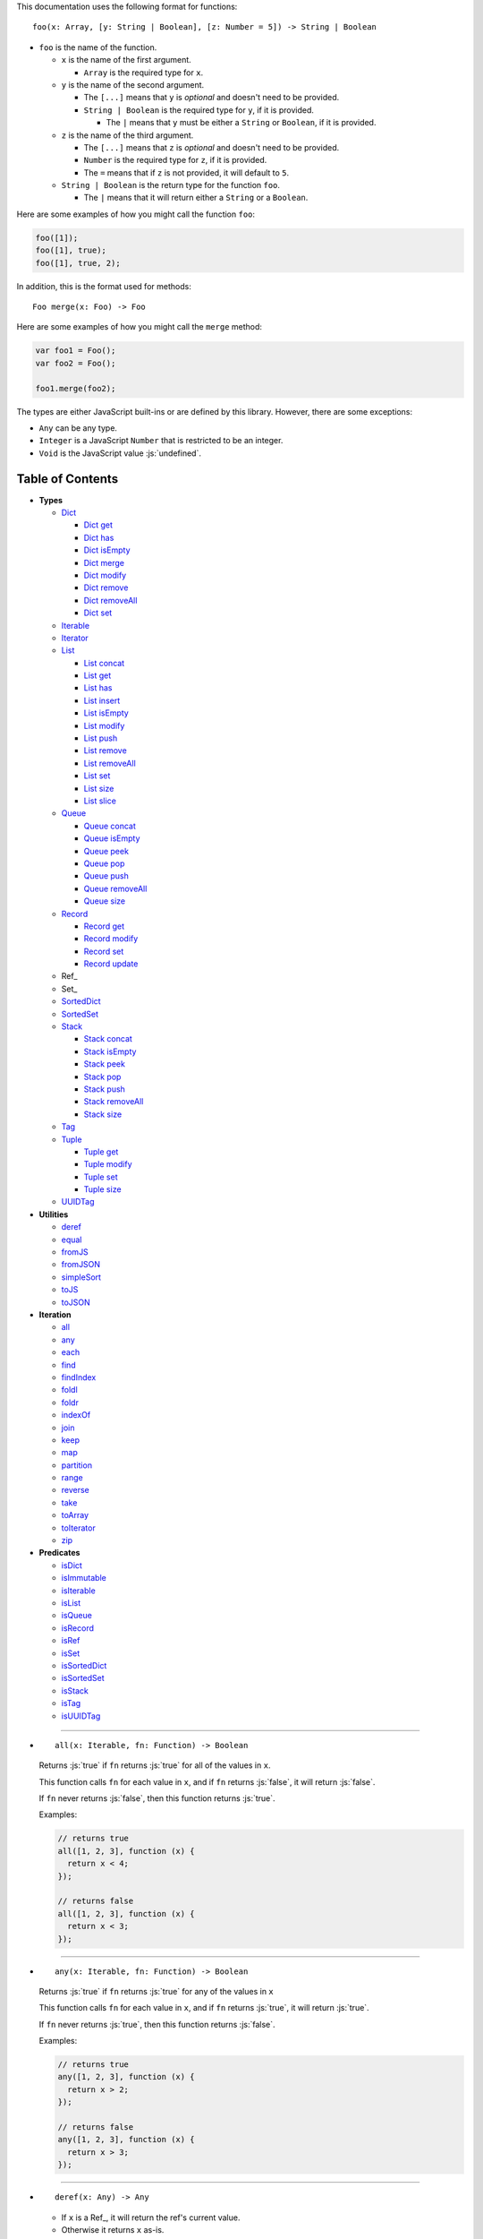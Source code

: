 .. role:: js(code)
   :language: javascript

This documentation uses the following format for functions::

  foo(x: Array, [y: String | Boolean], [z: Number = 5]) -> String | Boolean

* ``foo`` is the name of the function.

  * ``x`` is the name of the first argument.

    * ``Array`` is the required type for ``x``.

  * ``y`` is the name of the second argument.

    * The ``[...]`` means that ``y`` is *optional* and doesn't need to be provided.

    * ``String | Boolean`` is the required type for ``y``, if it is provided.

      * The ``|`` means that ``y`` must be either a ``String`` or ``Boolean``,
        if it is provided.

  * ``z`` is the name of the third argument.

    * The ``[...]`` means that ``z`` is *optional* and doesn't need to be provided.

    * ``Number`` is the required type for ``z``, if it is provided.

    * The ``=`` means that if ``z`` is not provided, it will default to ``5``.

  * ``String | Boolean`` is the return type for the function ``foo``.

    * The ``|`` means that it will return either a ``String`` or a ``Boolean``.

Here are some examples of how you might call the function ``foo``:

.. code:: javascript

  foo([1]);
  foo([1], true);
  foo([1], true, 2);

In addition, this is the format used for methods::

  Foo merge(x: Foo) -> Foo

Here are some examples of how you might call the ``merge`` method:

.. code:: javascript

  var foo1 = Foo();
  var foo2 = Foo();

  foo1.merge(foo2);

The types are either JavaScript built-ins or are defined by this library.
However, there are some exceptions:

* ``Any`` can be any type.

* ``Integer`` is a JavaScript ``Number`` that is restricted to be an integer.

* ``Void`` is the JavaScript value :js:`undefined`.

Table of Contents
=================

* **Types**

  * Dict_

    * `Dict get`_
    * `Dict has`_
    * `Dict isEmpty`_
    * `Dict merge`_
    * `Dict modify`_
    * `Dict remove`_
    * `Dict removeAll`_
    * `Dict set`_

  * Iterable_
  * Iterator_

  * List_

    * `List concat`_
    * `List get`_
    * `List has`_
    * `List insert`_
    * `List isEmpty`_
    * `List modify`_
    * `List push`_
    * `List remove`_
    * `List removeAll`_
    * `List set`_
    * `List size`_
    * `List slice`_

  * Queue_

    * `Queue concat`_
    * `Queue isEmpty`_
    * `Queue peek`_
    * `Queue pop`_
    * `Queue push`_
    * `Queue removeAll`_
    * `Queue size`_

  * Record_

    * `Record get`_
    * `Record modify`_
    * `Record set`_
    * `Record update`_

  * Ref_

  * Set_

  * SortedDict_
  * SortedSet_

  * Stack_

    * `Stack concat`_
    * `Stack isEmpty`_
    * `Stack peek`_
    * `Stack pop`_
    * `Stack push`_
    * `Stack removeAll`_
    * `Stack size`_

  * Tag_

  * Tuple_

    * `Tuple get`_
    * `Tuple modify`_
    * `Tuple set`_
    * `Tuple size`_

  * UUIDTag_

* **Utilities**

  * deref_
  * equal_
  * fromJS_
  * fromJSON_
  * simpleSort_
  * toJS_
  * toJSON_

* **Iteration**

  * all_
  * any_
  * each_
  * find_
  * findIndex_
  * foldl_
  * foldr_
  * indexOf_
  * join_
  * keep_
  * map_
  * partition_
  * range_
  * reverse_
  * take_
  * toArray_
  * toIterator_
  * zip_

* **Predicates**

  * isDict_
  * isImmutable_
  * isIterable_
  * isList_
  * isQueue_
  * isRecord_
  * isRef_
  * isSet_
  * isSortedDict_
  * isSortedSet_
  * isStack_
  * isTag_
  * isUUIDTag_

----

.. _all:

* ::

    all(x: Iterable, fn: Function) -> Boolean

  Returns :js:`true` if ``fn`` returns :js:`true` for all
  of the values in ``x``.

  This function calls ``fn`` for each value in ``x``, and
  if ``fn`` returns :js:`false`, it will return :js:`false`.

  If ``fn`` never returns :js:`false`, then this function returns
  :js:`true`.

  Examples:

  .. code:: javascript

    // returns true
    all([1, 2, 3], function (x) {
      return x < 4;
    });

    // returns false
    all([1, 2, 3], function (x) {
      return x < 3;
    });

----

.. _any:

* ::

    any(x: Iterable, fn: Function) -> Boolean

  Returns :js:`true` if ``fn`` returns :js:`true` for any
  of the values in ``x``

  This function calls ``fn`` for each value in ``x``, and
  if ``fn`` returns :js:`true`, it will return :js:`true`.

  If ``fn`` never returns :js:`true`, then this function returns
  :js:`false`.

  Examples:

  .. code:: javascript

    // returns true
    any([1, 2, 3], function (x) {
      return x > 2;
    });

    // returns false
    any([1, 2, 3], function (x) {
      return x > 3;
    });

----

.. _deref:

* ::

    deref(x: Any) -> Any

  * If ``x`` is a Ref_, it will return the ref's current value.

  * Otherwise it returns ``x`` as-is.

  This is useful if you want to make sure you have a value, and
  you're not sure whether something is a Ref_ or not.

----

.. _Dict:

* ::

    Dict([x: Object | Iterable]) -> Dict

  A Dict_ is an immutable dictionary mapping keys to values.

  You *should not* rely upon the order of the keys in
  a Dict_. If you need a specific key order, use a
  SortedDict_ instead.

  * If ``x`` is an Iterable_, the values must be arrays or Tuple_\ s
    of :js:`[key, value]`, which will be added to the Dict_.

  * If ``x`` is a JavaScript object literal like :js:`{ foo: 1 }`,
    then the keys/values will be added to the Dict_.

  This takes ``O(n * log2(n))`` time, unless ``x`` is already
  a Dict_, in which case it takes ``O(1)`` time.

  Mutable objects can be used as keys, and they are treated as
  equal_ only if they are exactly the same object:

  .. code:: javascript

    var obj1 = { foo: 1 };
    var obj2 = { foo: 1 };

    var dict = Dict().set(obj1, "bar")
                     .set(obj2, "qux");

    // Returns "bar"
    dict.get(obj1);

    // Returns "qux"
    dict.get(obj2);

  You can also use immutable objects (like Dict_, Set_, List_,
  etc.) as keys, and they are treated as equal_ if their
  keys/values are equal_:

  .. code:: javascript

    var obj1 = Dict({ foo: 1 });
    var obj2 = Dict({ foo: 1 });

    var dict = Dict().set(obj1, "bar")
                     .set(obj2, "qux");

    // Returns "qux"
    dict.get(obj1);

    // Returns "qux"
    dict.get(obj2);

  Because :js:`obj1` and :js:`obj2` have the same keys/values,
  they are equal_.

----

.. _Dict get:

* ::

    Dict get(key: Any, [default: Any]) -> Any

  Returns the value for ``key`` in the Dict_, or ``default``
  if ``key`` is not in the Dict_.

  This function runs in ``O(log2(n))`` worst-case time.

  If ``key`` is not in the Dict_:

  * If ``default`` is provided, it is returned.
  * If ``default`` is not provided, an error is thrown.

  Examples:

  .. code:: javascript

    // throws an error
    Dict().get("foo");

    // returns 5
    Dict().get("foo", 5);

    // returns 10
    Dict({ "foo": 10 }).get("foo");

----

.. _Dict has:

* ::

    Dict has(key: Any) -> Boolean

  Returns :js:`true` if ``key`` is in the Dict_.

  This function runs in ``O(log2(n))`` worst-case time.

  Examples:

  .. code:: javascript

    // returns false
    Dict().has("foo");

    // returns true
    Dict({ "foo": 1 }).has("foo");

----

.. _Dict isEmpty:

* ::

    Dict isEmpty() -> Boolean

  Returns :js:`true` if the Dict_ is empty.

  This function runs in `O(1)` time.

  A Dict_ is empty if it has no keys/values in it.

  Examples:

  .. code:: javascript

    // returns true
    Dict().isEmpty();

    // returns false
    Dict({ "foo": 1 }).isEmpty();

----

.. _Dict merge:

* ::

    Dict merge(x: Object | Iterable) -> Dict

  Returns a new Dict_ with all the keys/values of ``x`` added
  to this Dict_.

  This function runs in ``O(log2(n) * m)`` worst-case time.

  This does not modify the Dict_, it returns a new Dict_.

  If a key from ``x`` already exists in this Dict_, it is overwritten.

  ``x`` must be either a JavaScript object literal, or an
  Iterable_ where each value is an array or Tuple_ of
  :js:`[key, value]`.

  You can use this to merge two Dict_:

  .. code:: javascript

    var foo = Dict({
      foo: 1
    });

    var bar = Dict({
      bar: 2
    });

    // returns { foo: 1, bar: 2 }
    foo.merge(bar);

  You can also use this to merge with a JavaScript object literal:

  .. code:: javascript

    var foo = Dict({
      foo: 1
    });

    // returns { foo: 1, bar: 2 }
    foo.merge({
      bar: 2
    });

----

.. _Dict modify:

* ::

    Dict modify(key: Any, fn: Function) -> Dict

  Returns a new Dict_ with ``key`` modified by ``fn``.

  This function runs in ``O(log2(n))`` worst-case time.

  This does not modify the Dict_, it returns a new Dict_.

  If ``key`` is not in the Dict_, it will throw an error.

  This function calls ``fn`` with the value for ``key``, and
  whatever ``fn`` returns will be used as the new value for
  ``key``.

  Examples:

  .. code:: javascript

    var dict = Dict({
      "foo": 1,
      "bar": 2
    });

    // returns { "foo": 11, "bar": 2 }
    dict.modify("foo", function (x) {
      return x + 10;
    });

    // returns { "foo": 1, "bar": 12 }
    dict.modify("bar", function (x) {
      return x + 10;
    });

    // throws an error
    dict.modify("qux", function (x) {
      return x + 10;
    });

----

.. _Dict remove:

* ::

    Dict remove(key: Any) -> Dict

  Returns a new Dict_ with ``key`` removed.

  If ``key`` is not in the Dict_, it does nothing.

  This function runs in ``O(log2(n))`` worst-case time.

  This does not modify the Dict_, it returns a new Dict_.

  Examples:

  .. code:: javascript

    // returns {}
    Dict({ "foo": 1 }).remove("foo");

    // returns { foo: 1 }
    Dict({ "foo": 1 }).remove("bar");

----

.. _Dict removeAll:

* ::

    Dict removeAll() -> Dict

  Returns a new Dict_ with no keys/values.

  This function runs in ``O(1)`` time.

  This does not modify the Dict_, it returns a new Dict_.

  This function is useful because it preserves the
  sort of a SortedDict_:

  .. code:: javascript

    var x = SortedDict(...);

    // No keys/values, but same sort as `x`
    x.removeAll();

----

.. _Dict set:

* ::

    Dict set(key: Any, value: Any) -> Dict

  Returns a new Dict_ with ``key`` set to ``value``.

  This function runs in ``O(log2(n))`` worst-case time.

  This does not modify the Dict_, it returns a new Dict_.

  * If ``key`` already exists, it is overwritten.
  * If ``key`` does not exist, it is created.

  Examples:

  .. code:: javascript

    // returns { foo: 5 }
    Dict().set("foo", 5);

    // returns { foo: 5, bar: 10, qux: 15 }
    Dict().set("foo", 5)
          .set("bar", 10)
          .set("qux", 15);

----

.. _each:

* ::

    each(x: Iterable, fn: Function) -> Void

  Calls ``fn`` for each value in ``x``.

  This is the same as a ``for..of`` loop in ECMAScript 6.

  Examples:

  .. code:: javascript

    // 1
    // 2
    // 3
    each([1, 2, 3], function (x) {
      console.log(x);
    });

    // 1
    // 2
    // 3
    each(Tuple([1, 2, 3]), function (x) {
      console.log(x);
    });

    // ["bar", 2]
    // ["foo", 1]
    each(Record({ foo: 1, bar: 2 }), function (x) {
      console.log(x);
    });

----

.. _equal:

* ::

    equal(x: Any, y: Any) -> Boolean

  Returns :js:`true` if ``x`` and ``y`` are equal.

  * Simple things like numbers and strings are
    treated as equal if they have the same value:

    .. code:: javascript

      equal(1, 1); // true
      equal("foo", "foo"); // true

    This works correctly with :js:`NaN`. Also,
    :js:`0` and :js:`-0` are treated as equal:

    .. code:: javascript

      equal(NaN, NaN); // true
      equal(0, -0); // true

    This takes ``O(1)`` time.

  * Mutable objects (including Ref_) are treated
    as equal if they are exactly the same object:

    .. code:: javascript

      var obj = {};

      equal(obj, obj); // true

    This takes ``O(1)`` time.

  * Dict_ are treated as equal if they have
    the same keys/values:

    .. code:: javascript

      equal(Dict({ foo: 1 }),
            Dict({ foo: 1 })); // true

    This takes ``O(n)`` time, except the results
    are cached so that afterwards it takes ``O(1)``
    time.

  * Set_ are treated as equal if they have
    the same values:

    .. code:: javascript

      equal(Set([1]),
            Set([1])); // true

    This takes ``O(n)`` time, except the results
    are cached so that afterwards it takes ``O(1)``
    time.

  * List_ are treated as equal if they have
    the same values in the same order:

    .. code:: javascript

      equal(List([1]),
            List([1])); // true

    This takes ``O(n)`` time, except the results
    are cached so that afterwards it takes ``O(1)``
    time.

  * Tuple_ are treated as equal if they have
    the same values in the same order:

    .. code:: javascript

      equal(Tuple([1]),
            Tuple([1])); // true

    This takes ``O(n)`` time, except the results
    are cached so that afterwards it takes ``O(1)``
    time.

  * Queue_ are treated as equal if they have
    the same values in the same order:

    .. code:: javascript

      equal(Queue([1]),
            Queue([1])); // true

    This takes ``O(n)`` time, except the results
    are cached so that afterwards it takes ``O(1)``
    time.

  * Stack_ are treated as equal if they have
    the same values in the same order:

    .. code:: javascript

      equal(Stack([1]),
            Stack([1])); // true

    This takes ``O(n)`` time, except the results
    are cached so that afterwards it takes ``O(1)``
    time.

  * Record_ are treated as equal if they have
    the same keys/values:

    .. code:: javascript

      equal(Record({ foo: 1 }),
            Record({ foo: 1 })); // true

    This takes ``O(n)`` time, except the results
    are cached so that afterwards it takes ``O(1)``
    time.

  * Tag_ are treated as equal if they are
    exactly the same tag:

    .. code:: javascript

      var tag = Tag();

      equal(tag, tag); // true

    This takes ``O(1)`` time.

  * UUIDTag_ are treated as equal if they have
    the same UUID:

    .. code:: javascript

      equal(UUIDTag("fce81b71-9793-4f8b-b090-810a5e82e9aa"),
            UUIDTag("fce81b71-9793-4f8b-b090-810a5e82e9aa")); // true

    This takes ``O(1)`` time.

  * SortedDict_ and SortedSet_ are the
    same as Dict_ and Set_ except that
    the sort order must also be the same.

----

.. _find:

* ::

    find(x: Iterable, fn: Function, [default: Any]) -> Any

  Applies ``fn`` to each value in ``x`` and returns
  the first value where ``fn`` returns :js:`true`.

  If ``fn`` never returns :js:`true`:

  * If ``default`` is provided, it is returned.
  * Otherwise it throws an error.

  Examples:

  .. code:: javascript

    // returns 2
    find([1, 2, 3], function (x) {
      return x === 2;
    });

    // throws an error
    find([1, 2, 3], function (x) {
      return x === 4;
    });

    // returns 50
    find([1, 2, 3], function (x) {
      return x === 4;
    }, 50);

----

.. _findIndex:

* ::

    findIndex(x: Iterable, fn: Function, [default: Any]) -> Integer | Any

  Applies ``fn`` to each value in ``x`` and returns
  the index that ``fn`` first returns :js:`true`.

  If ``fn`` never returns :js:`true`:

  * If ``default`` is provided, it is returned.
  * Otherwise it throws an error.

  Examples:

  .. code:: javascript

    // returns 1
    findIndex([1, 2, 3], function (x) {
      return x === 2;
    });

    // throws an error
    findIndex([1, 2, 3], function (x) {
      return x === 4;
    });

    // returns 50
    findIndex([1, 2, 3], function (x) {
      return x === 4;
    }, 50);

----

.. _foldl:

* ::

    foldl(x: Iterable, init: Any, fn: Function) -> Any

  For each value in ``x``, this function calls ``fn`` with two
  arguments: ``init`` and the value in ``x``. Whatever ``fn``
  returns becomes the new ``init``. When ``x`` is finished,
  this function returns ``init``.

  Examples:

  .. code:: javascript

    // returns 15
    foldl([1, 2, 3, 4, 5], 0, function (x, y) {
      return x + y;
    });

    // returns "(((((0 1) 2) 3) 4) 5)"
    foldl([1, 2, 3, 4, 5], 0, function (x, y) {
      return "(" + x + " " + y + ")";
    });

----

.. _foldr:

* ::

    foldr(x: Iterable, init: Any, fn: Function) -> Any

  For each value in ``x``, this function calls ``fn`` with two
  arguments: the value in ``x`` and ``init``. Whatever ``fn``
  returns becomes the new ``init``. When ``x`` is finished,
  this function returns ``init``.

  This function requires ``O(n)`` space, because it must
  reach the end of ``x`` before it can call ``fn``.

  Examples:

  .. code:: javascript

    // returns 15
    foldr([1, 2, 3, 4, 5], 0, function (x, y) {
      return x + y;
    });

    // returns "(1 (2 (3 (4 (5 0)))))"
    foldr([1, 2, 3, 4, 5], 0, function (x, y) {
      return "(" + x + " " + y + ")";
    });

----

.. _fromJS:

* ::

    fromJS(x: Any) -> Any

  Converts a JavaScript object into its immutable equivalent.

  This function has the following behavior:

  * JavaScript object literals are deeply converted
    into a Dict_, with fromJS_ called on all
    the keys/values.

    This conversion takes ``O(n)`` time.

  * JavaScript arrays are deeply converted into a
    List_, with fromJS_ called on all the
    values.

    This conversion takes ``O(n)`` time.

  * Everything else is returned as-is.

  This is useful if you like using Dict_ or List_,
  but you want to use a library that gives you ordinary
  JavaScript objects/arrays.

  If you want to losslessly store an immutable object on
  disk, or send it over the network, you can use toJSON_
  and fromJSON_ instead.

----

.. _fromJSON:

* ::

    fromJSON(x: Any) -> Any

  Converts specially marked JSON to a Dict_,
  Set_, List_, Queue_, Stack_, Tuple_,
  or _Record.

  This function has the following behavior:

  * JavaScript object literals are deeply copied, with
    fromJSON_ called on all the keys/values.

    This copying takes ``O(n)`` time.

  * JavaScript arrays are deeply copied, with fromJSON_
    called on all the values.

    This copying takes ``O(n)`` time.

  * :js:`null`, booleans, strings, and UUIDTag_ are
    returned as-is.

  * Numbers are returned as-is, except :js:`NaN`,
    :js:`Infinity`, and :js:`-Infinity` throw an error.

  * Specially marked JSON objects are converted into a
    Dict_, Set_, List_, Queue_, Stack_, Tuple_, or
    Record_, with fromJSON_ called on all the
    keys/values.

    This conversion takes ``O(n)`` time.

  * Everything else throws an error.

  You *cannot* use Tag_ with fromJSON_, but you
  *can* use UUIDTag_.

  This function is useful because it's *lossless*: if you
  use toJSON_ followed by fromJSON_, the two objects
  will be equal_:

  .. code:: javascript

    var x = Record({ foo: 1 });

    // returns true
    equal(x, fromJSON(toJSON(x)));

  This makes it possible to store immutable objects on disk,
  or send them over the network with JSON, reconstructing
  them on the other side.

  If you just want to use a library that expects normal
  JavaScript objects, use toJS_ and fromJS_ instead.

----

.. _indexOf:

* ::

    indexOf(x: Iterable, value: Any, [default: Any]) -> Integer | Any

  Returns the first index within ``x`` where
  the value is equal_ to ``value``.

  If ``x`` does not contain ``value``:

  * If ``default`` is provided, it is returned.
  * Otherwise it throws an error.

  This function uses equal_ to determine whether
  the two values match or not. If you want to use a
  different function for equality, use findIndex_.

  Examples:

  .. code:: javascript

    // returns 1
    indexOf([1, 2, 3], 2);

    // throws an error
    indexOf([1, 2, 3], 4);

    // returns -1
    indexOf([1, 2, 3], 4, -1);

----

.. _isDict:

* ::

    isDict(x: Any) -> Boolean

  Returns :js:`true` if ``x`` is a Dict_ or SortedDict_.

----

.. _isImmutable:

* ::

    isImmutable(x: Any) -> Boolean

  Returns :js:`true` if ``x`` is a string, number, boolean,
  :js:`null`, :js:`undefined`, symbol, frozen object, Dict_,
  List_, Queue_, Record_, Set_, Stack_, Tuple_, or Tag_.

  Returns :js:`false` for everything else.

----

.. _isIterable:

* ::

    isIterable(x: Any) -> Boolean

  Returns :js:`true` if ``x`` is Iterable_.

----

.. _isList:

* ::

    isList(x: Any) -> Boolean

  Returns :js:`true` if ``x`` is a List_.

----

.. _isQueue:

* ::

    isQueue(x: Any) -> Boolean

  Returns :js:`true` if ``x`` is a Queue_.

----

.. _isRecord:

* ::

    isRecord(x: Any) -> Boolean

  Returns :js:`true` if ``x`` is a Record_.

----

.. _isRef:

* ::

    isRef(x: Any) -> Boolean

  Returns :js:`true` if ``x`` is a Ref_.

----

.. _isSet:

* ::

    isSet(x: Any) -> Boolean

  Returns :js:`true` if ``x`` is a Set_ or SortedSet_.

----

.. _isSortedDict:

* ::

    isSortedDict(x: Any) -> Boolean

  Returns :js:`true` if ``x`` is a SortedDict_.

----

.. _isSortedSet:

* ::

    isSortedSet(x: Any) -> Boolean

  Returns :js:`true` if ``x`` is a SortedSet_.

----

.. _isStack:

* ::

    isStack(x: Any) -> Boolean

  Returns :js:`true` if ``x`` is a Stack_.

----

.. _isTag:

* ::

    isTag(x: Any) -> Boolean

  Returns :js:`true` if ``x`` is a Tag_ or UUIDTag_.

----

.. _isUUIDTag:

* ::

    isUUIDTag(x: Any) -> Boolean

  Returns :js:`true` if ``x`` is a UUIDTag_.

----

.. _Iterable:

* ::

    Iterable(fn: Function) -> Iterable

  This function will call ``fn`` with no arguments.
  ``fn`` is supposed to return an Iterator_.

  It will then wrap the Iterator_ so that it is recognized
  as being Iterable_.

  This is useful to create your own iteration functions.

  If something is Iterable_, it can be used by the iteration
  functions like each_, map_, zip_, etc.

  All Iterable_ things can be converted into an Iterator_ by
  using toIterator_.

  These things are Iterable_:

  * JavaScript Array

  * JavaScript String

  * ECMAScript 6 Iterable

  * The return value of the Iterable_ function.

  * Dict_, List_, Record_, Set_, Stack_, Tuple_, and Queue_

----

.. _Iterator:

* ::

    All Iterable_ things can be converted into an Iterator_
    by using toIterator_.

    An Iterator_ isn't really a type or a function. Instead,
    an Iterator_ is simply an object that has a :js:`next` method.

    Calling the :js:`next` method will return an object with
    the following properties:

    * If the Iterator_ is finished, :js:`done` will be :js:`true`.

    * If the Iterator_ is not finished, :js:`value` will be the
      next value in the Iterator_.

      .. code:: javascript

        var iterator = toIterator([1, 2, 3]);

        // returns { value: 1 }
        iterator.next();

        // returns { value: 2 }
        iterator.next();

        // returns { value: 3 }
        iterator.next();

        // returns { done: true }
        iterator.next();

    As you can see above, Iterator_\ s are *mutable*: every time
    you call the :js:`next` method it will return the next value,
    or :js:`done` if it's finished.

    It is recommended to not use Iterator_ directly, instead
    you should use the higher-level functions like each_, map_,
    foldl_, etc.

    But if you want to create your own iteration functions, you
    will need to use toIterator_ and Iterable_.

----

.. _join:

* ::

    join(x: Iterable, [separator: String = ""]) -> String

  Returns a string which contains all the
  values of ``x``, separated by ``separator``.

  This is the same as :js:`Array.prototype.join`, except
  it works on all Iterable_.

  Examples:

  .. code:: javascript

    // returns "123"
    join([1, 2, 3])

    // returns "1 2 3"
    join([1, 2, 3], " ")

    // returns "1 2 3"
    join(Tuple([1, 2, 3]), " ")

    // returns "1 2 3"
    join("123", " ")

----

.. _keep:

* ::

    keep(x: Iterable, fn: Function) -> Iterable

  Returns a new Iterable_ which contains all the
  values of ``x`` where ``fn`` returns :js:`true`.

  This function calls ``fn`` for each value in ``x``,
  and if ``fn`` returns :js:`true`, it keeps the value,
  otherwise it doesn't.

  This function returns an Iterable_, which is lazy:
  it only generates the values as needed. If you want
  an array, use toArray_.

  Examples:

  .. code:: javascript

    // returns [1, 2, 3, 0]
    keep([1, 2, 3, 4, 5, 0], function (x) {
      return x < 4;
    });

----

.. _List:

* ::

    List([x: Iterable]) -> List

  A List_ is an immutable ordered sequence of values.

  The values from ``x`` will be inserted into
  the List_, in the same order as ``x``.

  This takes ``O(n)`` time, unless ``x`` is already a
  List_, in which case it takes ``O(1)`` time.

  Duplicate values are allowed, and duplicates don't
  have to be in the same order.

  The values in the List_ can have whatever order you
  want, but they are not sorted. If you want the values
  to be sorted, use a SortedSet_ instead.

----

.. _List concat:

* ::

    List concat(x: Iterable) -> List

  Returns a new List_ with all the values of this List_
  followed by all the values of ``x``.

  If ``x`` is a List_, this function runs in
  ``O(125 + log2(n / 125) + log2(min(n / 125, m / 125)))``
  worst-case time.

  Otherwise this function runs in ``O(m)`` time.

  This does not modify the List_, it returns a new List_.

  Examples:

  .. code:: javascript

    var list = List([1, 2, 3]);

    // returns [1, 2, 3, 4, 5, 6, 0]
    list.concat([4, 5, 6, 0]);

----

.. _List get:

* ::

    List get(index: Integer, [default: Any]) -> Any

  Returns the value in the List_ at ``index``.

  If ``index`` is not in the List_:

  * If ``default`` is provided, it is returned.
  * If ``default`` is not provided, an error is thrown.

  This function runs in ``O(log2(n / 125))``
  worst-case time.

  If ``index`` is negative, it starts counting from
  the end of the List_, so :js:`-1` is the last value
  in the List_, :js:`-2` is the second-from-last value,
  etc.

  Examples:

  .. code:: javascript

    var list = List([50, 100, 150]);

    // returns 50
    list.get(0);

    // returns 150
    list.get(2);

    // throws an error
    list.get(3);

    // returns -1
    list.get(3, -1);

    // returns 150
    list.get(-1);

    // returns 100
    list.get(-2);

----

.. _List has:

* ::

    List has(index: Integer) -> Boolean

  Returns :js:`true` if ``index`` is in the List_.

  If ``index`` is negative, it starts counting from
  the end of the List_, so :js:`-1` is the last index of
  the List_, :js:`-2` is the second-from-last index, etc.

  This function runs in ``O(1)`` time.

----

.. _List insert:

* ::

    List insert(index: Integer, value: Any) -> List

  Returns a new List_ with ``value`` inserted at ``index``.

  This function runs in ``O(log2(n / 125) + 125)``
  worst-case time.

  If you just want to insert at the *end* of a List_,
  it's much faster to use `List push`_ instead.

  This does not modify the List_, it returns a new List_.

  If ``index`` is negative, it starts counting from
  the end of the List_, so :js:`-1` inserts ``value``
  as the last value, :js:`-2` inserts ``value`` as the
  second-from-last value, etc.

  Examples:

  .. code:: javascript

    var list = List([1, 2, 3]);

    // returns [50, 1, 2, 3]
    list.insert(0, 50);

    // returns [1, 2, 3, 50]
    list.insert(3, 50);

    // throws an error
    list.insert(4, 50);

    // returns [1, 2, 3, 50]
    list.insert(-1, 50);

    // returns [1, 2, 50, 3]
    list.insert(-2, 50);

----

.. _List isEmpty:

* ::

    List isEmpty() -> Boolean

  Returns :js:`true` if the List_ is empty.

  A List_ is empty if it has no values in it.

  This function runs in ``O(1)`` time.

  Examples:

  .. code:: javascript

    // returns true
    List().isEmpty();

    // returns false
    List([1, 2, 3]).isEmpty();

----

.. _List modify:

* ::

    List modify(index: Integer, fn: Function) -> List

  Returns a new List_ with the value at ``index`` modified by ``fn``.

  This function runs in ``O(log2(n / 125) + 125)`` worst-case time.

  This does not modify the List_, it returns a new List_.

  This function calls ``fn`` with the value at ``index``, and
  whatever ``fn`` returns will be used as the new value at
  ``index``.

  If ``index`` is negative, it starts counting from
  the end of the List_, so :js:`-1` modifies the last value,
  :js:`-2` modifies the second-from-last value, etc.

  If ``index`` is not in the List_, an error is thrown.

  Examples:

  .. code:: javascript

      var list = List([1, 2, 3]);

      function plus10(x) {
        return x + 10;
      }

      // returns [11, 2, 3]
      list.modify(0, plus10);

      // returns [1, 12, 3]
      list.modify(1, plus10);

      // returns [1, 2, 13]
      list.modify(-1, plus10);

----

.. _List push:

* ::

    List push(value: Any) -> List

  Returns a new List_ with ``value`` inserted at the end of
  this List_.

  If you want to insert at arbitrary indexes, use
  `List insert`_ instead.

  This function runs in amortized ``O(1)`` time.

  This does not modify the List_, it returns a new List_.

  Examples:

  .. code:: javascript

    var list = List([1, 2, 3]);

    // returns [1, 2, 3, 4]
    list.push(4);

    // returns [1, 2, 3, 4, 5, 0]
    list.push(4).push(5).push(0);

----

.. _List remove:

* ::

    List remove(index: Integer) -> List

  Returns a new List_ with the value at ``index`` removed.

  This function runs in ``O(log2(n / 125) + 125)``
  worst-case time.

  This does not modify the List_, it returns a new List_.

  If ``index`` is negative, it starts counting from
  the end of the List_, so :js:`-1` removes the last value,
  :js:`-2` removes the second-from-last value, etc.

  If ``index`` is not in the List_, an error is thrown.

  Examples:

  .. code:: javascript

    var list = List([50, 100, 150]);

    // returns [100, 150]
    list.remove(0);

    // returns [50, 100]
    list.remove(2);

    // throws an error
    list.remove(3);

    // returns [50, 100]
    list.remove(-1);

    // returns [50, 150]
    list.remove(-2);

----

.. _List removeAll:

* ::

    List removeAll() -> List

  Returns a new List_ with no values.

  This function runs in ``O(1)`` time.

  This does not modify the List_, it returns a new List_.

----

.. _List set:

* ::

    List set(index: Integer, value: Any) -> List

  Returns a new List_ with the value at ``index`` set to ``value``.

  This function runs in ``O(log2(n / 125) + 125)`` worst-case time.

  This does not modify the List_, it returns a new List_.

  If ``index`` is negative, it starts counting from
  the end of the List_, so :js:`-1` sets the last value,
  :js:`-2` sets the second-from-last value, etc.

  If ``index`` is not in the List_, an error is thrown.

  Examples:

  .. code:: javascript

    var list = List([1, 2, 3]);

    // returns [50, 2, 3]
    list.set(0, 50);

    // returns [1, 50, 3]
    list.set(1, 50);

    // throws an error
    list.set(3, 50);

    // returns [1, 2, 50]
    list.set(-1, 50);

    // returns [1, 50, 3]
    list.set(-2, 50);

----

.. _List size:

* ::

    List size() -> Integer

  Returns the number of values in the List_.

  This function runs in ``O(1)`` time.

  Examples:

  .. code:: javascript

    // returns 0
    List().size();

    // returns 3
    List([50, 100, 150]).size();

----

.. _List slice:

* ::

    List slice([from: Integer], [to: Integer]) -> List

  Returns a new List_ with all the values of this List_
  between ``from`` (included) and ``to`` (excluded).

  If ``from`` is not provided, it defaults to the start of the List_.

  If ``to`` is not provided, it defaults to the end of the List_.

  If ``from`` or ``to`` is negative, it starts counting from
  the end of the List_, so :js:`-1` means the last value of
  the List_, :js:`-2` means the second-from-last value, etc.

  If ``from`` is not in the List_, an error is thrown.

  If ``from`` is greater than ``to``, an error is thrown.

  This function runs in ``O(log2(n / 125) + 249 + (2 * (m / 125)))``
  worst-case time.

  This does not modify the List_, it returns a new List_.

  Examples:

  .. code:: javascript

    var list = List([50, 100, 150, 200]);

    list.slice()       // returns [50, 100, 150, 200]
    list.slice(1)      // returns [100, 150, 200]
    list.slice(1, 3)   // returns [100, 150]
    list.slice(4)      // throws an error
    list.slice(3, 4)   // returns [200]
    list.slice(3, 5)   // throws an error
    list.slice(-1)     // returns [200]
    list.slice(-2)     // returns [150, 200]
    list.slice(-2, -1) // returns [150]

----

.. _map:

* ::

    map(x: Iterable, fn: Function) -> Iterable

  Returns a new Iterable_ which is the same as ``x``,
  but with ``fn`` applied to each value.

  This function calls ``fn`` for each value in ``x``, and
  whatever the function returns is used as the new value.

  This function returns an Iterable_, which is lazy:
  it only generates the values as needed. If you want
  an array, use toArray_.

  Examples:

  .. code:: javascript

    // returns [21, 22, 23]
    map([1, 2, 3], function (x) {
      return x + 20;
    });

----

.. _partition:

* ::

    partition(x: Iterable, fn: Function) -> Tuple

  Returns a Tuple_ with two Iterable_: the first
  contains the values of ``x`` for which ``fn`` returns
  :js:`true`, and the second contains the values of ``x`` for
  which ``fn`` returns :js:`false`.

  This function calls ``fn`` for each value in ``x``, and
  if the function returns :js:`true` then the value will be
  in the first iterable, otherwise it will be in the second.

  This function returns a Tuple_ which contains Iterable_,
  which are lazy: they only generate the values as needed.
  If you want an array, use toArray_.

  Examples:

  .. code:: javascript

    var tuple = partition([1, 2, 3, 4, 5, 6, 7, 8, 9, 0], function (x) {
      return x < 5;
    });

    // returns [1, 2, 3, 4, 0]
    tuple.get(0);

    // returns [5, 6, 7, 8, 9]
    tuple.get(1);

----

.. _Queue:

* ::

    Queue([x: Iterable]) -> Queue

  A Queue_ is an immutable ordered sequence of values that
  can efficiently add to the end and remove from the front.

  The values from ``x`` will be inserted into
  the Queue_, in the same order as ``x``.

  This takes ``O(n)`` time, unless ``x`` is already a
  Queue_, in which case it takes ``O(1)`` time.

  Duplicate values are allowed, and duplicates don't
  have to be in the same order.

  The values in the Queue_ can have whatever order you
  want, but they are not sorted. If you want the values
  to be sorted, use a SortedSet_ instead.

----

.. _Queue concat:

* ::

    Queue concat(x: Iterable) -> Queue

  Returns a new Queue_ with all the values of this Queue_
  followed by all the values of ``x``.

  This function runs in ``O(n)`` time.

  This does not modify the Queue_, it returns a new Queue_.

  Examples:

  .. code:: javascript

    var queue = Queue([1, 2, 3]);

    // returns [1, 2, 3, 4, 5, 0]
    queue.concat([4, 5, 0]);

----

.. _Queue isEmpty:

* ::

    Queue isEmpty() -> Boolean

  Returns :js:`true` if the Queue_ is empty.

  A Queue_ is empty if it has no values in it.

  This function runs in ``O(1)`` time.

----

.. _Queue peek:

* ::

    Queue peek([default: Any]) -> Any

  Returns the value at the front of the Queue_, or
  ``default`` if the Queue_ is empty.

  If the Queue_ is empty:

  * If ``default`` is provided, it is returned.
  * If ``default`` is not provided, an error is thrown.

  This function runs in ``O(1)`` time.

  Examples:

  .. code:: javascript

    // returns 1
    Queue([1, 2, 3]).peek();

    // throws an error
    Queue().peek();

    // returns 5
    Queue().peek(5);

----

.. _Queue pop:

* ::

    Queue pop() -> Queue

  Returns a new Queue_ with the value at the front removed.

  If the Queue_ is empty, an error is thrown.

  This does not modify the Queue_, it returns a new Queue_.

  This function runs in amortized ``O(1)`` time.

  Examples:

  .. code:: javascript

    // returns [2, 3]
    Queue([1, 2, 3]).pop();

    // throws an error
    Queue().pop();

----

.. _Queue push:

* ::

    Queue push(value: Any) -> Queue

  Returns a new Queue_ with ``value`` inserted at the end.

  This does not modify the Queue_, it returns a new Queue_.

  This function runs in ``O(1)`` time.

  Examples:

  .. code:: javascript

    // returns [1, 2, 3, 4]
    Queue([1, 2, 3]).push(4);

    // returns [1, 2, 3, 4, 5, 0]
    Queue([1, 2, 3]).push(4).push(5).push(0);

----

.. _Queue removeAll:

* ::

    Queue removeAll() -> Queue

  Returns a new Queue_ with no values.

  This does not modify the Queue_, it returns a new Queue_.

  This function runs in ``O(1)`` time.

----

.. _Queue size:

* ::

    Queue size() -> Integer

  Returns the number of values in the Queue_.

  This function runs in ``O(1)`` time.

  Examples:

  .. code:: javascript

    // returns 0
    Queue().size();

    // returns 3
    Queue([50, 100, 150]).size();

----

.. _range:

* ::

    range([start: Number = 0], [end: Number = Infinity], [step: Number = 1]) -> Iterable

  Returns an Iterable_ that contains numbers
  starting at ``start``, ending just before ``end``,
  and incremented by ``step``.

  This function returns an Iterable_, which is lazy:
  it only generates the values as needed. If you want
  an array, use toArray_.

  Without any arguments, this function generates an
  infinite sequence of integers starting at :js:`0`:

  .. code:: javascript

    // returns [0, 1, 2, 3, 4, 5...]
    range();

  With a single argument, you control where the sequence
  starts:

  .. code:: javascript

    // returns [5, 6, 7, 8, 9, 10...]
    range(5);

  With two arguments, you control where the sequence stops:

  .. code:: javascript

    // returns [0, 1, 2, 3, 4, 5, 6, 7, 8, 9]
    range(0, 10);

  ``start`` is always included in the sequence, but ``end`` is
  never included in the sequence.

  With three arguments, you can change how much to increment
  each number:

  .. code:: javascript

    // returns [0, 2, 4, 6, 8]
    range(0, 10, 2);

  If ``start`` is greater than ``end``, it will count down rather
  than up:

  .. code:: javascript

    // returns [10, 8, 6, 4, 2]
    range(10, 0, 2);

  You can use a ``step`` of :js:`0` to repeat ``start`` forever:

  .. code:: javascript

    // returns [0, 0, 0, 0, 0...]
    range(0, 10, 0);

  Although integers are most common, you can also use
  floating-point numbers for any of the three arguments:

  .. code:: javascript

    // returns [2.5, 3, 3.5, 4, 4.5, 5, 5.5, 6]
    range(2.5, 6.2, 0.5);

  Negative numbers are allowed for ``start`` or ``end``:

  .. code:: javascript

    // returns [-10, -9, -8, -7, -6, -5, -4, -3]
    range(-10, -2);

    // returns [-5, -4, -3, -2, -1, 0, 1, 2]
    range(-5, 3);

  The only restriction is that ``step`` cannot be negative:

  .. code:: javascript

    // throws an error
    range(0, 10, -1);

----

.. _Record:

* ::

    Record([x: Object | Iterable]) -> Record

  A Record_ is an immutable fixed-size dictionary mapping
  strings/Tag_\ s to values.

  * If ``x`` is an Iterable_, the values must be arrays or Tuple_\ s
    of :js:`[key, value]`, which will be added to the Record_.

  * If ``x`` is a JavaScript object literal like :js:`{ foo: 1 }`,
    then the keys/values will be added to the Record_.

  This takes ``O(n + (n * log2(n)) + n)`` time, unless ``x``
  is already a Record_, in which case it takes ``O(1)``
  time.

  In either case, the keys must be strings or Tag_\ s.

  You *should not* rely upon the order of the keys in
  a Record_. If you need a specific key order, use a
  SortedDict_ instead.

  A Record_ is *much* faster and lighter-weight than a Dict_,
  but in exchange for that they can only have strings or Tag_\ s
  for keys, and you cannot add or remove keys from a Record_.

----

.. _Record get:

* ::

    Record get(key: String | Tag) -> Any

  Returns the value for ``key`` in the Record_.

  This function runs in ``O(1)`` time.

  If ``key`` is not in the Record_, an error is thrown.

  Examples:

  .. code:: javascript

    // throws an error
    Record().get("foo");

    // returns 10
    Record({ "foo": 10 }).get("foo");

----

.. _Record modify:

* ::

    Record modify(key: String | Tag, fn: Function) -> Record

  Returns a new Record_ with ``key`` modified by ``fn``.

  This function runs in ``O(n)`` time.

  This does not modify the Record_, it returns a new Record_.

  If ``key`` is not in the Record_, it will throw an error.

  This function calls ``fn`` with the value for ``key``, and
  whatever ``fn`` returns will be used as the new value for
  ``key``.

  Examples:

  .. code:: javascript

    var record = Record({
      "foo": 1,
      "bar": 2
    });

    // returns { "foo": 11, "bar": 2 }
    record.modify("foo", function (x) {
      return x + 10;
    });

    // returns { "foo": 1, "bar": 12 }
    record.modify("bar", function (x) {
      return x + 10;
    });

    // throws an error
    record.modify("qux", function (x) {
      return x + 10;
    });

----

.. _Record set:

* ::

    Record set(key: String | Tag, value: Any) -> Record

  Returns a new Record_ with ``key`` set to ``value``.

  This function runs in ``O(n)`` time.

  This does not modify the Record_, it returns a new Record_.

  If ``key`` does not exist, an error is thrown.

  Examples:

  .. code:: javascript

    // returns { "foo": 10 }
    Record({ "foo": 5 }).set("foo", 10);

    // throws an error
    Record({ "foo": 5 }).set("bar", 10);

----

.. _Record update:

* ::

    Record update(x: Object | Iterable) -> Record

  Returns a new Record_ with all the keys/values of this Record_
  updated with ``x``.

  This function runs in ``O(n * m)`` time.

  This does not modify the Record_, it returns a new Record_.

  ``x`` must be either a JavaScript object literal, or an
  Iterable_ where each value is an array or Tuple_ of
  :js:`[key, value]`.

  * If a key from ``x`` already exists in this Record_, it is overwritten.

  * If a key from ``x`` does not exist in this Record_, an error is thrown.

  You can use this to update a Record_ with another Record_:

  .. code:: javascript

    var defaults = Record({
      "foo": 1,
      "bar": 2
    });

    var other = Record({
      "foo": 50
    });

    // returns { "foo": 50, "bar": 2 }
    defaults.update(other);

  You can also use this to update a Record_ with a JavaScript
  object literal:

  .. code:: javascript

    var defaults = Record({
      "foo": 1,
      "bar": 2
    });

    // returns { "foo": 50, "bar": 2 }
    defaults.update({
      "foo": 50
    });

----

.. _reverse:

* ::

    reverse(x: Iterable) -> Iterable

  Returns a new Iterable_ which contains all
  the values of ``x``, but in reversed order.

  This function is *not* lazy: it requires ``O(n)`` space,
  because it must reach the end of ``x`` before it can
  return anything.

  This function returns an Iterable_. If you want an
  array, use toArray_.

  Examples:

  .. code:: javascript

    // returns [3, 2, 1]
    reverse([1, 2, 3]);

----

.. _simpleSort:

* ::

    simpleSort(x: Any, y: Any) -> Integer

  This function can be used with SortedDict_ and SortedSet_.

  * If ``x`` is lower than ``y``, it returns :js:`-1`.
  * If ``x`` is equal to ``y``, it returns :js:`0`.
  * If ``x`` is greater than ``y``, it returns :js:`1`.

  This function only works on simple types (numbers, strings, and booleans).

  In addition, it requires all the values to be the same type.
  Mixing two or more types together will not work correctly.

  *e.g.* You shouldn't use this function if you want to use both
  numbers and strings as keys in the same Dict_/Set_.

----

.. _SortedDict:

* ::

    SortedDict(sort: Function, [x: Object | Iterable]) -> Dict

  Returns a Dict_ where the keys are sorted by ``sort``.

  The ``x`` argument is exactly the same as for Dict_,
  except that the keys are sorted.

  The sort order for the keys is determined by the ``sort`` function.

  The ``sort`` function is given two keys:

  * If it returns :js:`0` the keys are treated as equal.
  * If it returns :js:`-1` the first key is lower than the second key.
  * If it returns :js:`1` the first key is greater than the second key.

  The sort order must be consistent:

  * If given the same keys, the function must return the same result.

  * If it returns :js:`0` for :js:`foo` and :js:`bar`, it must return
    :js:`0` for :js:`bar` and :js:`foo`.

  * If it returns :js:`-1` for :js:`foo` and :js:`bar`, it must return
    :js:`1` for :js:`bar` and :js:`foo`.

  * If it returns :js:`1` for :js:`foo` and :js:`bar`, it must return
    :js:`-1` for :js:`bar` and :js:`foo`.

  If the sort order is not consistent, the behavior of
  SortedDict_ will be unpredictable. This is not a
  bug in SortedDict_, it is a bug in your sort function.

----

.. _SortedSet:

* ::

    SortedSet(sort: Function, [x: Iterable]) -> Set

  Returns a Set_ where the keys are sorted by ``sort``.

  The ``x`` argument is exactly the same as for Set_,
  except that the values are sorted.

  The sort order for the values is determined by the ``sort`` function.

  The ``sort`` function is given two values:

  * If it returns :js:`0` the values are treated as equal.
  * If it returns :js:`-1` the first value is lower than the second value.
  * If it returns :js:`1` the first value is greater than the second value.

  The sort order must be consistent:

  * If given the same values, the function must return the same result.

  * If it returns :js:`0` for :js:`foo` and :js:`bar`, it must return
    :js:`0` for :js:`bar` and :js:`foo`.

  * If it returns :js:`-1` for :js:`foo` and :js:`bar`, it must return
    :js:`1` for :js:`bar` and :js:`foo`.

  * If it returns :js:`1` for :js:`foo` and :js:`bar`, it must return
    :js:`-1` for :js:`bar` and :js:`foo`.

  If the sort order is not consistent, the behavior of
  SortedSet_ will be unpredictable. This is not a
  bug in SortedSet_, it is a bug in your sort function.

----

.. _Stack:

* ::

    Stack([x: Iterable]) -> Stack

  A Stack_ is an immutable ordered sequence of values that
  can efficiently add and remove from the end.

  The values from ``x`` will be inserted into
  the Stack_, in the same order as ``x``.

  This takes ``O(n)`` time, unless ``x`` is already a
  Stack_, in which case it takes ``O(1)`` time.

  Duplicate values are allowed, and duplicates don't
  have to be in the same order.

  The values in the Stack_ can have whatever order you
  want, but they are not sorted. If you want the values
  to be sorted, use a SortedSet_ instead.

----

.. _Stack concat:

* ::

    Stack concat(x: Iterable) -> Stack

  Returns a new Stack_ with all the values of this Stack_
  followed by all the values of ``x``.

  This function runs in ``O(n)`` time.

  This does not modify the Stack_, it returns a new Stack_.

  Examples:

  .. code:: javascript

    // returns [1, 2, 3, 4, 5, 0]
    Stack([1, 2, 3]).concat([4, 5, 0]);

----

.. _Stack isEmpty:

* ::

    Stack isEmpty() -> Boolean

  Returns :js:`true` if the Stack_ is empty.

  A Stack_ is empty if it has no values in it.

  This function runs in ``O(1)`` time.

  Examples:

    // returns true
    Stack().isEmpty();

    // returns false
    Stack([1, 2, 3]).isEmpty();


----

.. _Stack peek:

* ::

    Stack peek([default: Any]) -> Any

  Returns the value at the end of the Stack_, or
  ``default`` if the Stack_ is empty.

  If the Stack_ is empty:

  * If ``default`` is provided, it is returned.
  * If ``default`` is not provided, an error is thrown.

  This function runs in ``O(1)`` time.

  Examples:

  .. code:: javascript

    // returns 3
    Stack([1, 2, 3]).peek();

    // throws an error
    Stack().peek();

    // returns 5
    Stack().peek(5);

----

.. _Stack pop:

* ::

    Stack pop() -> Stack

  Returns a new Stack_ with the value at the end removed.

  If the Stack_ is empty, an error is thrown.

  This does not modify the Stack_, it returns a new Stack_.

  This function runs in ``O(1)`` time.

  Examples:

  .. code:: javascript

    // returns [1, 2]
    Stack([1, 2, 3]).pop();

    // throws an error
    Stack().pop();

----

.. _Stack push:

* ::

    Stack push(value: Any) -> Stack

  Returns a new Stack_ with ``value`` inserted at the end.

  This does not modify the Stack_, it returns a new Stack_.

  This function runs in ``O(1)`` time.

  Examples:

  .. code:: javascript

    // returns [1, 2, 3, 4]
    Stack([1, 2, 3]).push(4);

    // returns [1, 2, 3, 4, 5, 0]
    Stack([1, 2, 3]).push(4).push(5).push(0);

----

.. _Stack removeAll:

* ::

    Stack removeAll() -> Stack

  Returns a new Stack_ with no values.

  This does not modify the Stack_, it returns a new Stack_.

  This function runs in ``O(1)`` time.

----

.. _Stack size:

* ::

    Stack size() -> Integer

  Returns the number of values in the Stack_.

  This function runs in ``O(1)`` time.

  Examples:

  .. code:: javascript

    // returns 0
    Stack().size();

    // returns 3
    Stack([50, 100, 150]).size();

----

.. _Tag:

* ::

    Tag() -> Tag

  A Tag_ is an immutable *unique* value. If you call Tag_
  twice, you get two different Tag_\ s:

  .. code:: javascript

      var x = Tag();
      var y = Tag();

      // false
      equal(x, y);

  In addition to using equal_, you can also use JavaScript's
  :js:`===` and :js:`!==` operators for Tag_\ s:

  .. code:: javascript

      // false
      x === y;

      // true
      x === x;

  The *only* purpose of a Tag_ is to be unique. You should
  *not* rely upon anything other than the uniqueness of a
  Tag_.

  A Tag_ can be used anywhere that a string can be used.

  Unlike strings, Tag_\ s are guaranteed (with very high
  probability) to not collide with anything else,
  including other Tag_\ s and strings.

  There is one major limitation: you can't use a Tag_
  with toJSON_ or fromJSON_.

  The reason for this is that it's essentially
  impossible to guarantee uniqueness when using
  multiple processes.

  If you want to use toJSON_ and fromJSON_, you should
  use UUIDTag_ instead. For this reason, it's strongly
  recommended that libraries use UUIDTag_.

  So, if a Tag_ is just a unique value, what can it be
  used for?

  You can use it to create private data that only you
  can access:

  .. code:: javascript

      var my_tag = Tag();

      var obj = {};

      obj[my_tag] = 50;

      // returns 50
      obj[my_tag];

  However, because of certain features of JavaScript,
  it's possible for a malicious person to access the
  Tag_, so you should *not* store sensitive data like
  passwords with a Tag_.

  But you can use this to attach data to an existing
  object, in a way that doesn't interfere with the
  object's existing properties.

  Another thing you can do is to create interfaces.

  An interface is the combination of a function and
  a Tag_. This allows you to change the behavior of the
  function based upon the type of its argument.

  Here's an example:

  .. code:: javascript

      var tag_print = Tag();

      function print(x) {
        var fn = x[tag_print];
        if (fn != null) {
          return fn(x);
        } else {
          throw new Error("Cannot print object!");
        }
      }

  Any object that has a :js:`tag_print` method can be
  printed. Let's create a printable object:

  .. code:: javascript

      function Foo(x) {
        this.foo = x;
      }

      Foo.prototype[tag_print] = function (x) {
        return "(Foo " + x.foo + ")";
      };

  Now if we call :js:`print(new Foo(5))` it returns
  :js:`"(Foo 5)"`. This lets us create new data types and
  give them custom printing behavior without needing to
  change the :js:`print` function!

  Unlike normal methods, Tag_\ s are unique, so there's no
  chance of a name collision. You can have two different
  modules which both export a :js:`tag_print` Tag_, and it
  will work just fine, because each Tag_ is unique.

  If the :js:`print` function is part of a library, it
  would be better if it used UUIDTag_ instead of Tag_.

  Another use of Tag_\ s is event listeners. It's common
  to use things like this:

  .. code:: javascript

      foo.on("click", function () {
        ...
      });

      foo.on("keypress", function () {
        ...
      });

  The problem is, what if somebody else defines a new
  `"click"` event with different behavior? Oops, now
  there's a name collision. With Tag_\ s, there is no
  collision:

  .. code:: javascript

      foo.on(tag_click, function () {
        ...
      });

      foo.on(tag_keypress, function () {
        ...
      });

  Yet another use case is to create a `nominal type
  system <http://en.wikipedia.org/wiki/Nominal_type_system>`_.
  Immutable objects are treated as equal_ if they have
  the same keys/values:

  .. code:: javascript

    var foo = Record({
      "prop1": 1,
      "prop2": 2
    });

    var bar = Record({
      "prop1": 1,
      "prop2": 2
    });

    // true
    equal(foo, bar);

  This is known as `structural typing <http://en.wikipedia.org/wiki/Structural_type_system>`_.
  Sometimes that's exactly what you want, but sometimes
  you want a little more precision.

  Let's say you wanted to have a :js:`Human` type. A
  :js:`Human` would have various properties, like
  eyes, arms, legs, etc. But other animals also have
  those properties. So you need a reliable way to
  determine whether something is a :js:`Human` or not.
  We can solve this problem by using a Tag_:

  ..code:: javascript

    var tag_Human = Tag();

    var human = Record({
      "type" : tag_Human,
      "arms" : ...,
      "legs" : ...
    });

  Because Tag_\ s are unique, now our :js:`human` will
  only be equal_ to other :js:`Human`s, and not other
  animals.

  We can go further and give each individual :js:`Human`
  a Tag_:

  .. code:: javascript

    function Human(name, age, gender) {
      var id = Tag();

      return Record({
        "type"   : tag_Human,
        "id"     : id,
        "name"   : name,
        "age"    : age,
        "gender" : gender,
        "arms"   : ...,
        "legs"   : ...
      });
    }

    var Bob = Human("Bob", 50, "male");

  Now each individual :js:`Human` has a unique :js:`"id"`,
  which can be used to reliably tell one :js:`Human` apart
  from another :js:`Human`.

  Basically, anything that requires a unique id that
  doesn't collide can probably benefit from Tag_\ s.

----

.. _take:

* ::

    take(x: Iterable, count: Integer) -> Iterable

  Returns an Iterable_ that contains the first
  ``count`` number of values from ``x``.

  This function returns an Iterable_, which is lazy:
  it only generates the values as needed. If you want
  an array, use toArray_.

  This function is a simple way of dealing with
  infinite Iterable_:

  .. code:: javascript

    // returns [0, 1, 2, 3, 4, 5, 6, 7, 8, 9]
    take(range(), 10);

  ``count`` must be an integer, and may not be negative:

  .. code:: javascript

    // throws an error
    take(range(), 0.5);

    // throws an error
    take(range(), -1);

----

.. _toArray:

* ::

    toArray(x: Iterable) -> Array

  Converts an Iterable_ to a JavaScript Array:

  * If ``x`` is already a JavaScript Array, it is returned as-is.

  * If ``x`` is an Iterable_, it is converted into a JavaScript Array
    and returned.

  This is useful because most iteration functions return
  Iterable_\ s, not arrays.

  Examples:

  .. code:: javascript

    // returns [0, 1, 2, 3, 4]
    toArray(range(0, 5));

----

.. _toIterator:

* ::

    toIterator(x: Iterable) -> Iterator

  Converts an Iterable_ into an Iterator_.

  This is useful if you want to create your own iterator
  functions.

  See also Iterable_ for creating Iterable_\ s.

----

.. _toJS:

* ::

    toJS(x: Any) -> Any

  Converts a Dict_, Set_, List_, Queue_, Stack_, Tuple_, or
  Record_ to its JavaScript equivalent.

  This function has the following behavior:

  * JavaScript object literals are deeply copied, with
    toJS_ called on all the keys/values.

    This copying takes ``O(n)`` time.

  * JavaScript arrays are deeply copied, with toJS_
    called on all the values.

    This copying takes ``O(n)`` time.

  * Dict_ and Record_ are converted into a JavaScript
    object, with toJS_ called on all the keys/values.
    The keys must be strings or Tag_.

    This conversion takes ``O(n)`` time.

  * Set_, List_, Queue_, Stack_, and Tuple_ are
    converted into a JavaScript array, with toJS_
    called on all the values.

    This conversion takes ``O(n)`` time.

  * Everything else is returned as-is.

  This is useful if you like using Dict_, Set_, List_,
  Queue_, Stack_, Tuple_, or Record_ but you want to
  use a library that requires ordinary JavaScript
  objects/arrays.

  If you want to losslessly store an immutable object on
  disk, or send it over the network, you can use toJSON_
  and fromJSON_ instead.

----

.. _toJSON:

* ::

    toJSON(x: Any) -> Any

  Converts a Dict_, Set_, List_, Queue_, Stack_, Tuple_,
  or Record_ to JSON.

  This function has the following behavior:

  * JavaScript object literals are deeply copied, with
    toJSON_ called on all the keys/values.

    This copying takes ``O(n)`` time.

  * JavaScript arrays are deeply copied, with toJSON_
    called on all the values.

    This copying takes ``O(n)`` time.

  * If an object has a :js:`toJSON` method, it will be called,
    with toJSON_ called on whatever it returns.

  * :js:`null`, booleans, strings, and UUIDTag_ are returned
    as-is.

  * Numbers are returned as-is, except :js:`NaN`,
    :js:`Infinity`, and :js:`-Infinity` throw an error.

  * Dict_, Set_, List_, Queue_, Stack_, Tuple_, and
    Record_ are converted into specially marked JSON
    objects, with toJSON_ called on all the keys/values.

    This conversion takes ``O(n)`` time.

  * Everything else throws an error.

  You *cannot* use Tag_ with toJSON_, but you *can* use
  UUIDTag_.

  This function is useful because it's *lossless*: if you
  use toJSON_ followed by fromJSON_, the two objects
  will be equal_:

  .. code:: javascript

      var x = Record({ foo: 1 });

      // returns true
      equal(x, fromJSON(toJSON(x)));

  This makes it possible to store immutable objects on disk,
  or send them over the network with JSON, reconstructing
  them on the other side.

  If you just want to use a library that expects normal
  JavaScript objects, use toJS_ and fromJS_ instead.

----

.. _Tuple:

* ::

    Tuple([x: Iterable]) -> Tuple

  A Tuple_ is an immutable fixed-size ordered sequence of values.

  The values from ``x`` will be inserted into
  the Tuple_, in the same order as ``x``.

  This takes ``O(n)`` time, unless ``x`` is already a
  Tuple_, in which case it takes ``O(1)`` time.

  A Tuple_ is *much* faster and lighter-weight than a List_,
  but in exchange for that they are fixed size: you cannot insert
  or remove values from a Tuple_.

  Duplicate values are allowed, and duplicates don't
  have to be in the same order.

  The values in a Tuple_ can have whatever order you
  want, but they are not sorted. If you want the values
  to be sorted, use a SortedSet_ instead.

----

.. _Tuple get:

* ::

    Tuple get(index: Integer) -> Any

  Returns the value in the Tuple_ at index ``index``.

  If ``index`` is not in the Tuple_, an error is thrown.

  This function runs in ``O(1)`` time.

  Examples:

  .. code:: javascript

    // returns 50
    Tuple([50, 100, 150]).get(0);

    // returns 150
    Tuple([50, 100, 150]).get(2);

    // throws an error
    Tuple([50, 100, 150]).get(3);

----

.. _Tuple modify:

* ::

    Tuple modify(index: Integer, fn: Function) -> Tuple

  Returns a new Tuple_ with the value at ``index`` modified by ``fn``.

  If ``index`` is not in the Tuple_, an error is thrown.

  This function runs in ``O(n)`` time.

  This does not modify the Tuple_, it returns a new Tuple_.

  This function calls ``fn`` with the value at ``index``, and
  whatever ``fn`` returns is used as the new value at
  ``index``.

  Examples:

  .. code:: javascript

      var tuple = Tuple([1, 2, 3]);

      // returns [11, 2, 3]
      tuple.modify(0, function (x) {
        return x + 10;
      });

      // returns [1, 12, 3]
      tuple.modify(1, function (x) {
        return x + 10;
      });

      // throws an error
      tuple.modify(3, function (x) {
        return x + 10;
      });

----

.. _Tuple set:

* ::

    Tuple set(index: Integer, value: Any) -> Tuple

  Returns a new Tuple_ with the value at ``index`` set to ``value``.

  This function runs in ``O(n)`` time.

  This does not modify the Tuple_, it returns a new Tuple_.

  If ``index`` is not in the Tuple_, an error is thrown.

  Examples:

  .. code:: javascript

    var tuple = Tuple([1, 2, 3]);

    // returns [50, 2, 3]
    tuple.set(0, 50);

    // returns [1, 50, 3]
    tuple.set(1, 50);

----

.. _Tuple size:

* ::

    Tuple size() -> Integer

  Returns the number of values in the Tuple_.

  This function runs in ``O(1)`` time.

  Examples:

  .. code:: javascript

    // returns 0
    Tuple().size();

    // returns 3
    Tuple([1, 2, 3]).size();

----

.. _UUIDTag:

* ::

    UUIDTag(uuid: String) -> Tag

  Returns a Tag_ which uses ``uuid`` for equality. ``uuid``
  must be a lower-case `UUID <http://en.wikipedia.org/wiki/Universally_unique_identifier>`_.

  Using Tag_ is very easy and convenient, but it
  has a major limitation: you can't use a Tag_ with toJSON_
  or fromJSON_.

  The reason is: imagine a server and client that both use
  the same library. The library uses some Tag_\ s. The server
  sends some data to the client (using toJSON_), which the
  client then receives (using fromJSON_). Because both the
  client and server are using the same library, you would
  expect the Tag_\ s to be the same, but they're not!

  Another example: imagine some data that uses Tag_\ s. The
  data is saved to a database using toJSON_. The program
  is restarted, and the data is read from the database
  (using fromJSON_). You would expect the Tag_\ s to match
  up, but they don't.

  There's not that many good ways to solve this problem.
  `UUIDs <http://en.wikipedia.org/wiki/Universally_unique_identifier>`_
  are one solution, so that's what UUIDTag_ uses.

  Rather than doing this:

  .. code:: javascript

    var tag_foo = Tag();

  You should instead do this:

  .. code:: javascript

    var tag_foo = UUIDTag("xxxxxxxx-xxxx-xxxx-xxxx-xxxxxxxxxxxx");

  Replace :js:`"xxxxxxxx-xxxx-xxxx-xxxx-xxxxxxxxxxxx"` with a UUID
  that you have generated.

  If two Tag_\ s use the same UUID, they are treated as the same
  Tag_, and so now the server can correctly send the data to
  the client, and the Tag_\ s will match with the database.

  But you have to be careful that different Tag_\ s have different
  UUIDs, or you will have a collision. You can't reuse the same
  UUID over and over again, you have to generate a new one every
  time.

  You can search Google for "uuid generator". I personally
  use `this site <https://www.uuidgenerator.net/version4>`_.

----

.. _zip:

* ::

    zip(x: Iterable, [default: Any]) -> Iterable

  This function returns an Iterable_, which is lazy:
  it only generates the values as needed. If you want
  an array, use toArray_.

  ``x`` must be an Iterable_ which contains multiple
  Iterable_.

  This function returns an Iterable_ which contains
  multiple Tuple_ which contain alternating values
  from each Iterable_ in ``x``:

  .. code:: javascript

    // returns [[1, 4], [2, 5], [3, 6]]
    zip([[1, 2, 3], [4, 5, 6]]);

  You can think of it as being similar to a `real-world zipper <http://en.wikipedia.org/wiki/Zipper>`_.

  It stops when it reaches the end of the smallest iterable:

  .. code:: javascript

    // returns [[1, 4, 7]]
    zip([[1, 2, 3], [4, 5, 6], [7]]);

  But if you provide a second argument, it will be used to fill
  in the missing spots:

  .. code:: javascript

    // returns [[1, 4, 7], [2, 5, 0], [3, 6, 0]]
    zip([[1, 2, 3], [4, 5, 6], [7]], 0);

  You can undo a zip by simply using zip_ a second time:

  .. code:: javascript

    // returns [[1, 4], [2, 5], [3, 6]]
    var x = zip([[1, 2, 3], [4, 5, 6]]);

    // returns [[1, 2, 3], [4, 5, 6]]
    zip(x);

  Using zip_, it's easy to collect all the keys/values
  of a Dict_ or Record_:

  .. code:: javascript

    var x = Record({
      foo: 1,
      bar: 2
    });

    // returns [["bar", "foo"], [2, 1]]
    zip(x);
